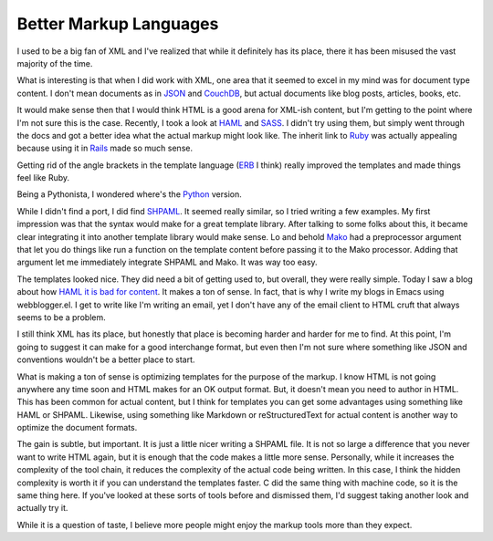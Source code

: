 Better Markup Languages
#######################

I used to be a big fan of XML and I've realized that while it definitely
has its place, there it has been misused the vast majority of the time.

What is interesting is that when I did work with XML, one area that it
seemed to excel in my mind was for document type content. I don't mean
documents as in `JSON`_ and `CouchDB`_, but actual documents like blog
posts, articles, books, etc.

It would make sense then that I would think HTML is a good arena for
XML-ish content, but I'm getting to the point where I'm not sure this is
the case. Recently, I took a look at `HAML`_ and `SASS`_. I didn't try
using them, but simply went through the docs and got a better idea what
the actual markup might look like. The inherit link to `Ruby`_ was
actually appealing because using it in `Rails`_ made so much sense.

Getting rid of the angle brackets in the template language (`ERB`_ I
think) really improved the templates and made things feel like Ruby.

Being a Pythonista, I wondered where's the `Python`_ version.

While I didn't find a port, I did find `SHPAML`_. It seemed really
similar, so I tried writing a few examples. My first impression was that
the syntax would make for a great template library. After talking to
some folks about this, it became clear integrating it into another
template library would make sense. Lo and behold `Mako`_ had a
preprocessor argument that let you do things like run a function on the
template content before passing it to the Mako processor. Adding that
argument let me immediately integrate SHPAML and Mako. It was way too
easy.

The templates looked nice. They did need a bit of getting used to, but
overall, they were really simple. Today I saw a blog about how `HAML it
is bad for content`_. It makes a ton of sense. In fact, that is why I
write my blogs in Emacs using webblogger.el. I get to write like I'm
writing an email, yet I don't have any of the email client to HTML cruft
that always seems to be a problem.

I still think XML has its place, but honestly that place is becoming
harder and harder for me to find. At this point, I'm going to suggest it
can make for a good interchange format, but even then I'm not sure where
something like JSON and conventions wouldn't be a better place to start.

What is making a ton of sense is optimizing templates for the purpose of
the markup. I know HTML is not going anywhere any time soon and HTML
makes for an OK output format. But, it doesn't mean you need to author
in HTML. This has been common for actual content, but I think for
templates you can get some advantages using something like HAML or
SHPAML. Likewise, using something like Markdown or reStructuredText for
actual content is another way to optimize the document formats.

The gain is subtle, but important. It is just a little nicer writing a
SHPAML file. It is not so large a difference that you never want to
write HTML again, but it is enough that the code makes a little more
sense. Personally, while it increases the complexity of the tool chain,
it reduces the complexity of the actual code being written. In this
case, I think the hidden complexity is worth it if you can understand
the templates faster. C did the same thing with machine code, so it is
the same thing here. If you've looked at these sorts of tools before and
dismissed them, I'd suggest taking another look and actually try it.

While it is a question of taste, I believe more people might enjoy the
markup tools more than they expect.

.. _JSON: http://json.org
.. _CouchDB: http://couchdb.apache.org/
.. _HAML: http://haml-lang.com/
.. _SASS: http://sass-lang.com
.. _Ruby: http://ruby-lang.org
.. _Rails: http://rubyonrails.com
.. _ERB: http://ruby-doc.org/stdlib/libdoc/erb/rdoc/classes/ERB.html
.. _Python: http://python.org
.. _SHPAML: http://shpaml.webfaction.com
.. _Mako: http://makotemplates.org
.. _HAML it is bad for content: http://chriseppstein.github.com/blog/2010/02/08/haml-sucks-for-content/


.. author:: default
.. categories:: code
.. tags:: Uncategorized
.. comments::
